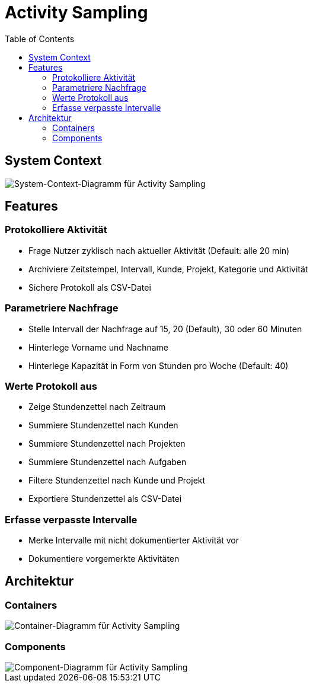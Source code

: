 = Activity Sampling
:toc:

== System Context

image::system-context-activity-sampling.png[System-Context-Diagramm für Activity Sampling]

== Features

=== Protokolliere Aktivität

* Frage Nutzer zyklisch nach aktueller Aktivität (Default: alle 20 min)
* Archiviere Zeitstempel, Intervall, Kunde, Projekt, Kategorie und Aktivität
* Sichere Protokoll als CSV-Datei

=== Parametriere Nachfrage

* Stelle Intervall der Nachfrage auf 15, 20 (Default), 30 oder 60 Minuten
* Hinterlege Vorname und Nachname
* Hinterlege Kapazität in Form von Stunden pro Woche (Default: 40)

=== Werte Protokoll aus

* Zeige Stundenzettel nach Zeitraum
* Summiere Stundenzettel nach Kunden
* Summiere Stundenzettel nach Projekten
* Summiere Stundenzettel nach Aufgaben
* Filtere Stundenzettel nach Kunde und Projekt
* Exportiere Stundenzettel als CSV-Datei

=== Erfasse verpasste Intervalle

* Merke Intervalle mit nicht dokumentierter Aktivität vor
* Dokumentiere vorgemerkte Aktivitäten

== Architektur

=== Containers

image::container-activity-sampling.png[Container-Diagramm für Activity Sampling]

=== Components

image::components-activity-sampling.png[Component-Diagramm für Activity Sampling]
